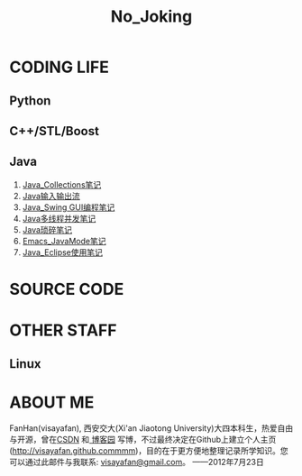 #+OPTIONS: "\n:t author:nil timestamp:nil  creator:nil
#+OPTIONS: ^:{} _:{} num:nil toc:nil \n:t
#+LaTeX_CLASS: cn-article
#+STYLE: <link rel="stylesheet" type="text/css" href="./css/yinwang0-index.css" />
#+INFOJS_OPT: view:overview mouse:#cccccc toc:nil ftoc:nil  path:./css/org-info.js
#+TITLE:No_Joking
* CODING LIFE
** Python
** C++/STL/Boost
** Java
    1. [[./java/Java_Collections.html][Java_Collections笔记]]
    2. [[./java/Java_IO.html][Java输入输出流]]
    3. [[./java/Java_Swing.html][Java_Swing GUI编程笔记]]
    4. [[./java/Java_Thread.html][Java多线程并发笔记]]
    5. [[./java/Java_%E7%90%90%E7%A2%8E%E7%AC%94%E8%AE%B0.html][Java琐碎笔记]]
    6. [[./java/Emacs_JavaMode_Note.html][Emacs_JavaMode笔记]]
    7. [[./java/Java_Eclipse_%E4%BD%BF%E7%94%A8%E7%AC%94%E8%AE%B0.html][Java_Eclipse使用笔记]]
* SOURCE CODE
* OTHER STAFF
** Linux
* ABOUT ME
   FanHan(visayafan), 西安交大(Xi'an Jiaotong University)大四本科生，热爱自由与开源，曾在[[http://blog.csdn.net/pfanaya][CSDN]] 和[[http://cnblogs.com/visayafan][ 博客园]] 写博，不过最终决定在Github上建立个人主页(http://visayafan.github.commmm)，目的在于更方便地整理记录所学知识。您可以通过此邮件与我联系: [[mailto:visayafan@gmail.com"][visayafan@gmail.com]]。 ——2012年7月23日
